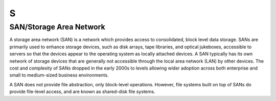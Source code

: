 ***
 S
***

.. _SAN:

.. _StorageAreaNetwork:

SAN/Storage Area Network
========================

.. container:: auth-status-writing

  A storage area network (SAN) is a network which provides access to 
  consolidated, block level data storage. SANs are primarily used to enhance
  storage devices, such as disk arrays, tape libraries, and optical 
  jukeboxes, accessible to servers so that the devices appear to the 
  operating system as locally attached devices. A SAN typically has its own 
  network of storage devices that are generally not accessible through the 
  local area network (LAN) by other devices. The cost and complexity of SANs
  dropped in the early 2000s to levels allowing wider adoption across both 
  enterprise and small to medium-sized business environments.
  
  A SAN does not provide file abstraction, only block-level operations. 
  However, file systems built on top of SANs do provide file-level access, 
  and are known as shared-disk file systems.

.. seealso::

   Wikipedia entry for SAN: 
     https://en.wikipedia.org/wiki/Storage_area_network

   SNIA definition of Storage Area Networks:
     http://www.snia.org/education/storage_networking_primer/san/what_san


